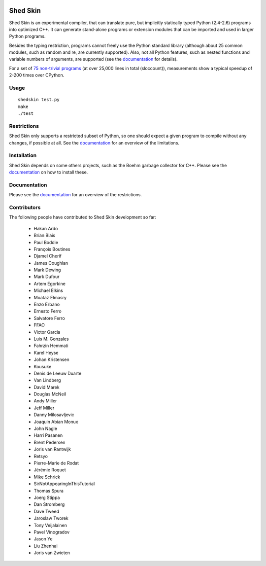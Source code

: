 .. image:: https://img.shields.io/travis/shedskin/shedskin.svg
    :target: https://travis-ci.org/shedskin/shedskin
.. image:: http://img.shields.io/badge/benchmarked%20by-asv-green.svg?style=flat
    :target: http://shedskin.github.io/benchmarks

Shed Skin
=========

Shed Skin is an experimental compiler, that can translate pure, but implicitly statically typed Python (2.4-2.6) programs into optimized C++. It can generate stand-alone programs or extension modules that can be imported and used in larger Python programs.

Besides the typing restriction, programs cannot freely use the Python standard library (although about 25 common modules, such as random and re, are currently supported). Also, not all Python features, such as nested functions and variable numbers of arguments, are supported (see the `documentation <https://shedskin.readthedocs.io/>`_ for details).

For a set of `75 non-trivial programs <https://github.com/shedskin/shedskin/releases/download/v0.9.4/shedskin-examples-0.9.4.tgz>`_ (at over 25,000 lines in total (sloccount)), measurements show a typical speedup of 2-200 times over CPython.

Usage
-----

::

  shedskin test.py
  make
  ./test

Restrictions
------------

Shed Skin only supports a restricted subset of Python, so one should expect a given program to compile without any changes, if possible at all. See the `documentation <https://shedskin.readthedocs.io/>`_ for an overview of the limitations.

Installation
------------

Shed Skin depends on some others projects, such as the Boehm garbage collector for C++. Please see the `documentation <https://shedskin.readthedocs.io/en/latest/documentation.html#installation>`_ on how to install these.

Documentation
-------------

Please see the `documentation <https://shedskin.readthedocs.io/en/latest/documentation.html#typing-restrictions>`_ for an overview of the restrictions.

Contributors
------------

The following people have contributed to Shed Skin development so far:

  - Hakan Ardo
  - Brian Blais
  - Paul Boddie
  - François Boutines
  - Djamel Cherif
  - James Coughlan
  - Mark Dewing
  - Mark Dufour
  - Artem Egorkine
  - Michael Elkins
  - Moataz Elmasry
  - Enzo Erbano
  - Ernesto Ferro
  - Salvatore Ferro
  - FFAO
  - Victor Garcia
  - Luis M. Gonzales
  - Fahrzin Hemmati
  - Karel Heyse
  - Johan Kristensen
  - Kousuke
  - Denis de Leeuw Duarte
  - Van Lindberg
  - David Marek
  - Douglas McNeil
  - Andy Miller
  - Jeff Miller
  - Danny Milosavljevic
  - Joaquin Abian Monux
  - John Nagle
  - Harri Pasanen
  - Brent Pedersen
  - Joris van Rantwijk
  - Retsyo
  - Pierre-Marie de Rodat
  - Jérémie Roquet
  - Mike Schrick
  - SirNotAppearingInThisTutorial
  - Thomas Spura
  - Joerg Stippa
  - Dan Stromberg
  - Dave Tweed
  - Jaroslaw Tworek
  - Tony Veijalainen
  - Pavel Vinogradov
  - Jason Ye
  - Liu Zhenhai
  - Joris van Zwieten
